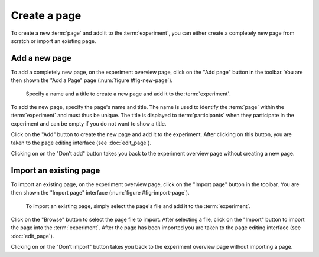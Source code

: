 Create a page
-------------

To create a new :term:`page` and add it to the :term:`experiment`, you can
either create a completely new page from scratch or import an existing page.

Add a new page
^^^^^^^^^^^^^^

To add a completely new page, on the experiment overview page, click on the
"Add page" button in the toolbar. You are then shown the "Add a Page" page
(:num:`figure #fig-new-page`).

.. _fig-new-page:

.. figure:: ../_static/user/new_page.png
   :alt: New page
   
   Specify a name and a title to create a new page and add it to the
   :term:`experiment`.

To add the new page, specify the page's name and title. The name is used to
identify the :term:`page` within the :term:`experiment` and must thus be
unique. The title is displayed to :term:`participants` when they participate
in the experiment and can be empty if you do not want to show a title.

Click on the "Add" button to create the new page and add it to the
experiment. After clicking on this button, you are taken to the page editing
interface (see :doc:`edit_page`).

Clicking on on the "Don't add" button takes you back to the experiment
overview page without creating a new page.

Import an existing page
^^^^^^^^^^^^^^^^^^^^^^^

To import an existing page, on the experiment overview page, click on the
"Import page" button in the toolbar. You are then shown the "Import page"
interface (:num:`figure #fig-import-page`).

.. _fig-import-page:

.. _fig-new-page:

.. figure:: ../_static/user/new_page.png
   :alt: New page
   
   To import an existing page, simply select the page's file and add it to
   the :term:`experiment`.

Click on the "Browse" button to select the page file to import. After
selecting a file, click on the "Import" button to import the page into the
:term:`experiment`. After the page has been imported you are taken to the
page editing interface (see :doc:`edit_page`).

Clicking on on the "Don't import" button takes you back to the experiment
overview page without importing a page.
